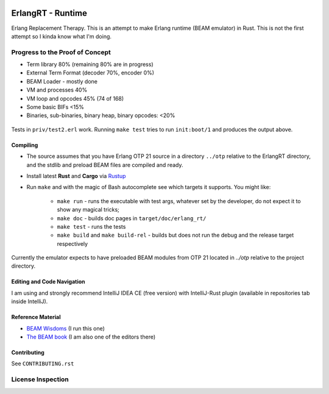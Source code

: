 .. image:: https://app.fossa.io/api/projects/git%2Bgithub.com%2Fkvakvs%2FErlangRT.svg?type=shield
    :target: https://app.fossa.com/projects/git%2Bgithub.com%2Fkvakvs%2FErlangRT?ref=badge_shield

ErlangRT - Runtime
==================

Erlang Replacement Therapy.
This is an attempt to make Erlang runtime (BEAM emulator) in Rust. This is not
the first attempt so I kinda know what I'm doing.

Progress to the Proof of Concept
--------------------------------

* Term library 80% (remaining 80% are in progress)
* External Term Format (decoder 70%, encoder 0%)
* BEAM Loader - mostly done
* VM and processes 40%
* VM loop and opcodes 45% (74 of 168)
* Some basic BIFs <15%
* Binaries, sub-binaries, binary heap, binary opcodes: <20%

.. figure:: http://imgur.com/H5qypZG.png
   :scale: 50%
   :alt: Trying to run ``init:boot/1``

Tests in ``priv/test2.erl`` work. Running ``make test`` tries to run ``init:boot/1`` and produces the output above.

Compiling
`````````

* The source assumes that you have Erlang OTP 21 source in a directory ``../otp``
  relative to the ErlangRT directory, and the stdlib and preload BEAM files are
  compiled and ready.
* Install latest **Rust** and **Cargo** via `Rustup <http://doc.crates.io/>`_
* Run ``make`` and with the magic of Bash autocomplete see which targets it
  supports. You might like:
    * ``make run`` - runs the executable with test args, whatever set by the developer,
      do not expect it to show any magical tricks;
    * ``make doc`` - builds doc pages in ``target/doc/erlang_rt/``
    * ``make test`` - runs the tests
    * ``make build`` and ``make build-rel`` - builds but does not run the debug and
      the release target respectively
      
Currently the emulator expects to have preloaded BEAM modules from OTP 21 located in `../otp` relative
to the project directory.

Editing and Code Navigation
```````````````````````````

I am using and strongly recommend IntelliJ IDEA CE (free version) with
IntelliJ-Rust plugin (available in repositories tab inside IntelliJ).

Reference Material
``````````````````

* `BEAM Wisdoms <http://beam-wisdoms.clau.se/>`_ (I run this one)
* `The BEAM book <https://github.com/happi/theBeamBook>`_
  (I am also one of the editors there)

Contributing
````````````

See ``CONTRIBUTING.rst``


License Inspection
------------------

.. image:: https://app.fossa.io/api/projects/git%2Bgithub.com%2Fkvakvs%2FErlangRT.svg?type=large
    :target: https://app.fossa.com/projects/git%2Bgithub.com%2Fkvakvs%2FErlangRT?ref=badge_large
